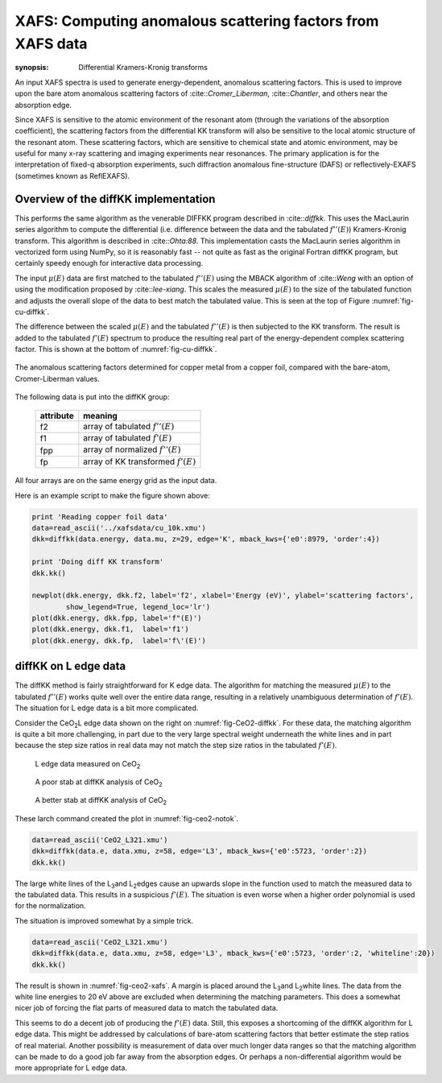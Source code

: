 ===========================================================
XAFS: Computing anomalous scattering factors from XAFS data
===========================================================

:synopsis: Differential Kramers-Kronig transforms

An input XAFS spectra is used to generate energy-dependent, anomalous
scattering factors.  This is used to improve upon the bare atom
anomalous scattering factors of :cite::`Cromer_Liberman`,
:cite::`Chantler`, and others near the absorption edge.

Since XAFS is sensitive to the atomic environment of the resonant atom
(through the variations of the absorption coefficient), the scattering
factors from the differential KK transform will also be sensitive to
the local atomic structure of the resonant atom.  These scattering
factors, which are sensitive to chemical state and atomic environment,
may be useful for many x-ray scattering and imaging experiments near
resonances.  The primary application is for the interpretation of
fixed-q absorption experiments, such diffraction anomalous
fine-structure (DAFS) or reflectively-EXAFS (sometimes known as
ReflEXAFS).

Overview of the diffKK implementation
~~~~~~~~~~~~~~~~~~~~~~~~~~~~~~~~~~~~~

This performs the same algorithm as the venerable DIFFKK program
described in :cite::`diffkk`.  This uses the MacLaurin series
algorithm to compute the differential (i.e. difference between the
data and the tabulated :math:`f''(E)`) Kramers-Kronig transform.  This
algorithm is described in :cite::`Ohta:88`.  This implementation
casts the MacLaurin series algorithm in vectorized form using NumPy,
so it is reasonably fast -- not quite as fast as the original Fortran
diffKK program, but certainly speedy enough for interactive data
processing.

The input :math:`\mu(E)` data are first matched to the tabulated
:math:`f''(E)` using the MBACK algorithm of :cite::`Weng` with an
option of using the modification proposed by :cite::`lee-xiang`.
This scales the measured :math:`\mu(E)` to the size of the tabulated
function and adjusts the overall slope of the data to best match the
tabulated value.  This is seen at the top of Figure
:numref:`fig-cu-diffkk`.

The difference between the scaled :math:`\mu(E)` and the tabulated
:math:`f''(E)` is then subjected to the KK transform.  The result is
added to the tabulated :math:`f'(E)` spectrum to produce the resulting
real part of the energy-dependent complex scattering factor.  This is
shown at the bottom of :numref:`fig-cu-diffkk`.

.. _fig-cu-diffkk:

.. figure::  ../_images/diffkk_cu.png
    :target: ../_images/diffkk_cu.png
    :width: 65%
    :align: center

    The anomalous scattering factors determined for copper metal from
    a copper foil, compared with the bare-atom, Cromer-Liberman values.


..  function:: diffkk(energy=None, mu=None, z=None, edge='K', mback_kws=None)

    create a diffKK Group.

    :param energy:    an array containing the energy axis of the measurement
    :param mu:        an array containing the measured :math:`\mu(E)`
    :param z:         the Z number of the absorber element
    :param edge:      the edge measured, usually K or L3
    :param mback_kws: arguments passed to the MBACK algorithm
    :returns:         a diffKK Group.

..  function:: diffkk.kk(energy=None, mu=None, z=None, edge='K', mback_kws=None)

    Perform the KK transform.

    :param energy:    an array containing the energy axis of the measurement
    :param mu:        an array containing the measured :math:`\mu(E)`
    :param z:         the Z number of the absorber element
    :param edge:      the edge measured, usually K or L3
    :param mback_kws: arguments passed to the MBACK algorithm
    :returns:         None


The following data is put into the diffKK group:

       ================= ===============================================================
        attribute         meaning
       ================= ===============================================================
        f2                array of tabulated :math:`f''(E)`
        f1                array of tabulated :math:`f'(E)`
        fpp               array of normalized :math:`f''(E)`
        fp                array of KK transformed :math:`f'(E)`
       ================= ===============================================================

All four arrays are on the same energy grid as the input data.

Here is an example script to make the figure shown above:

.. code:: python

  print 'Reading copper foil data'
  data=read_ascii('../xafsdata/cu_10k.xmu')
  dkk=diffkk(data.energy, data.mu, z=29, edge='K', mback_kws={'e0':8979, 'order':4})

  print 'Doing diff KK transform'
  dkk.kk()

  newplot(dkk.energy, dkk.f2, label='f2', xlabel='Energy (eV)', ylabel='scattering factors',
          show_legend=True, legend_loc='lr')
  plot(dkk.energy, dkk.fpp, label='f"(E)')
  plot(dkk.energy, dkk.f1,  label='f1')
  plot(dkk.energy, dkk.fp,  label='f\'(E)')


diffKK on L edge data
~~~~~~~~~~~~~~~~~~~~~

The diffKK method is fairly straightforward for K edge data.  The
algorithm for matching the measured :math:`\mu(E)` to the tabulated
:math:`f''(E)` works quite well over the entire data range, resulting
in a relatively unambiguous determination of :math:`f'(E)`.  The
situation for L edge data is a bit more complicated.

Consider the CeO\ :sub:`2`\ L edge data shown on the right on
:numref:`fig-CeO2-diffkk`.  For these data, the matching algorithm is
quite a bit more challenging, in part due to the very large spectral
weight underneath the white lines and in part because the step size
ratios in real data may not match the step size ratios in the
tabulated :math:`f'(E)`.


.. subfigstart::

.. _fig-ceo2-xafs:

.. figure::  ../_images/diffkk_ceo2_xafs.png
    :target: ../_images/diffkk_ceo2_xafs.png
    :width: 90%

    L edge data measured on CeO\ :sub:`2`

.. _fig-ceo2-notok:

.. figure::  ../_images/diffkk_ceo2_notok.png
    :target: ../_images/diffkk_ceo2_notok.png
    :width: 90%

    A poor stab at diffKK analysis of CeO\ :sub:`2`

.. _fig-ceo2-diffkk:

.. figure::  ../_images/diffkk_ceo2_ok.png
    :target: ../_images/diffkk_ceo2_ok.png
    :width: 90%

    A better stab at diffKK analysis of CeO\ :sub:`2`

.. subfigend::
    :width: .32
    :label: fig-ceo2-diffkkcomp

     DiffKK analysis of CeO\ :sub:`2`\  L edge data


These larch command created the plot in :numref:`fig-ceo2-notok`.

.. code:: python

  data=read_ascii('CeO2_L321.xmu')
  dkk=diffkk(data.e, data.xmu, z=58, edge='L3', mback_kws={'e0':5723, 'order':2})
  dkk.kk()

The large white lines of the L\ :sub:`3`\ and L\ :sub:`2`\ edges cause an
upwards slope in the function used to match the measured data to the
tabulated data.  This results in a suspicious :math:`f'(E)`.  The
situation is even worse when a higher order polynomial is used for
the normalization.

The situation is improved somewhat by a simple trick.

.. code:: python

  data=read_ascii('CeO2_L321.xmu')
  dkk=diffkk(data.e, data.xmu, z=58, edge='L3', mback_kws={'e0':5723, 'order':2, 'whiteline':20})
  dkk.kk()

The result is shown in :numref:`fig-ceo2-xafs`.  A margin is placed around
the L\ :sub:`3`\ and L\ :sub:`2`\ white lines.  The data from the white
line energies to 20 eV above are excluded when determining the matching
parameters.  This does a somewhat nicer job of forcing the flat parts of
measured data to match the tabulated data.

This seems to do a decent job of producing the :math:`f'(E)` data.
Still, this exposes a shortcoming of the diffKK algorithm for L edge
data.  This might be addressed by calculations of bare-atom scattering
factors that better estimate the step ratios of real material.
Another possibility is measurement of data over much longer data
ranges so that the matching algorithm can be made to do a good job far
away from the absorption edges.  Or perhaps a non-differential
algorithm would be more appropriate for L edge data.
